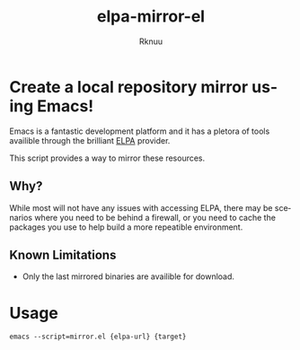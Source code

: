 #+TITLE:  elpa-mirror-el
#+AUTHOR: Rknuu
#+LANGUAGE: en
#+STARTUP: showall
#+TEXT: Basic Elisp project to mirror an ELPA site locally.
#+OPTIONS: H:3 num:nil toc:t title:t todo:t f:t \n:nil ::t |:t ^:t *:t tex:t

* Create a local repository mirror using Emacs!
Emacs is a fantastic development platform and it has a pletora of
tools availible through the brilliant [[https://www.emacswiki.org/emacs/ELPA][ELPA]] provider.

This script provides a way to mirror these resources.

** Why?
While most will not have any issues with accessing ELPA, there may be
scenarios where you need to be behind a firewall, or you need to cache
the packages you use to help build a more repeatible environment.

** Known Limitations
- Only the last mirrored binaries are availible for download.


* Usage
#+NAME: Usage
#+BEGIN_SRC
emacs --script=mirror.el {elpa-url} {target}
#+END_SRC




